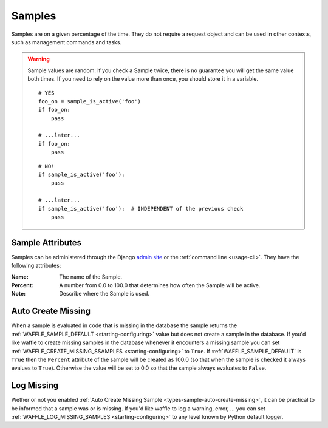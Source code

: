 .. _types-sample:

=======
Samples
=======

Samples are on a given percentage of the time. They do not require a
request object and can be used in other contexts, such as management
commands and tasks.

.. warning::

    Sample values are random: if you check a Sample twice, there is no
    guarantee you will get the same value both times. If you need to
    rely on the value more than once, you should store it in a variable.

    ::

        # YES
        foo_on = sample_is_active('foo')
        if foo_on:
            pass

        # ...later...
        if foo_on:
            pass

    ::

        # NO!
        if sample_is_active('foo'):
            pass

        # ...later...
        if sample_is_active('foo'):  # INDEPENDENT of the previous check
            pass


Sample Attributes
=================

Samples can be administered through the Django `admin site`_ or the
:ref:`command line <usage-cli>`. They have the following attributes:

:Name:
    The name of the Sample.
:Percent:
    A number from 0.0 to 100.0 that determines how often the Sample
    will be active.
:Note:
    Describe where the Sample is used.


.. _admin site: https://docs.djangoproject.com/en/dev/ref/contrib/admin/

.. _types-sample-auto-create-missing:

Auto Create Missing
===================

When a sample is evaluated in code that is missing in the database the
sample returns the :ref:`WAFFLE_SAMPLE_DEFAULT <starting-configuring>`
value but does not create a sample in the database. If you'd like
waffle to create missing samples in the database whenever it
encounters a missing sample you can set
:ref:`WAFFLE_CREATE_MISSING_SSAMPLES <starting-configuring>` to
``True``. If :ref:`WAFFLE_SAMPLE_DEFAULT` is ``True`` then the
``Percent`` attribute of the sample will be created as 100.0 (so that
when the sample is checked it always evalues to 
``True``). Otherwise the value will be set to 0.0 so that the sample
always evaluates to ``False``.


.. _types-sample-log-missing:

Log Missing
===================

Wether or not you enabled :ref:`Auto Create Missing Sample <types-sample-auto-create-missing>`,
it can be practical to be informed that a sample was or is missing.
If you'd like waffle to log a warning, error, ... you can set :ref:`WAFFLE_LOG_MISSING_SAMPLES
<starting-configuring>` to any level known by Python default logger.
